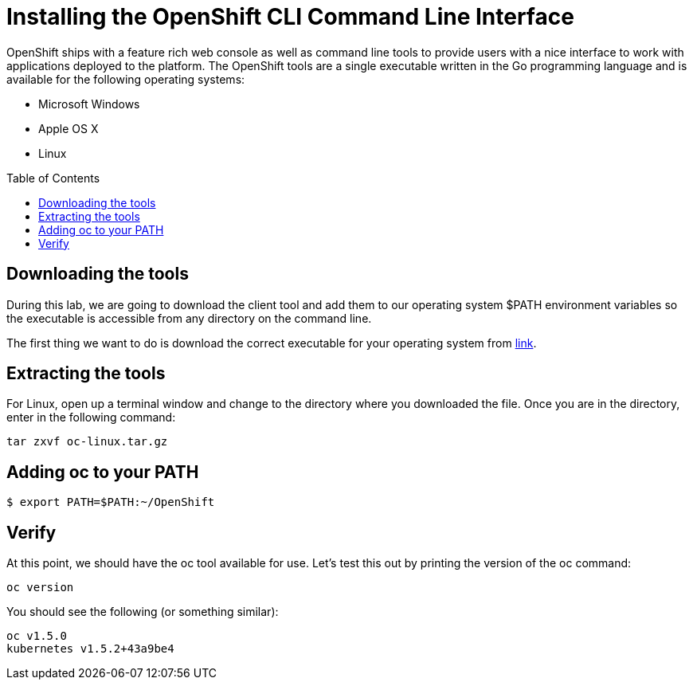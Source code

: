 
= Installing the OpenShift CLI Command Line Interface
:toc: manual
:toc-placement: preamble


OpenShift ships with a feature rich web console as well as command line tools to provide users with a nice interface to work with applications deployed to the platform. The OpenShift tools are a single executable written in the Go programming language and is available for the following operating systems:

* Microsoft Windows
* Apple OS X
* Linux

== Downloading the tools

During this lab, we are going to download the client tool and add them to our operating system $PATH environment variables so the executable is accessible from any directory on the command line.

The first thing we want to do is download the correct executable for your operating system from https://github.com/openshift/origin/releases[link].

== Extracting the tools

For Linux, open up a terminal window and change to the directory where you downloaded the file. Once you are in the directory, enter in the following command:

[source,bash]
----
tar zxvf oc-linux.tar.gz
----


== Adding oc to your PATH

[source,bash]
----
$ export PATH=$PATH:~/OpenShift
----

== Verify

At this point, we should have the oc tool available for use. Let’s test this out by printing the version of the oc command:

[source,bash]
----
oc version
----

You should see the following (or something similar):

[source,bash]
----
oc v1.5.0
kubernetes v1.5.2+43a9be4
----
